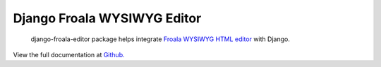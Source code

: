 Django Froala WYSIWYG Editor
============================

    django-froala-editor package helps integrate `Froala WYSIWYG HTML
    editor <https://froala.com/wysiwyg-editor/>`__ with Django.

View the full documentation at `Github. <https://github.com/froala/django-froala-editor/>`__
